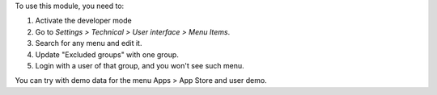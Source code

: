 To use this module, you need to:

#. Activate the developer mode
#. Go to *Settings > Technical > User interface > Menu Items*.
#. Search for any menu and edit it.
#. Update "Excluded groups" with one group.
#. Login with a user of that group, and you won't see such menu.

You can try with demo data for the menu Apps > App Store and user demo.
